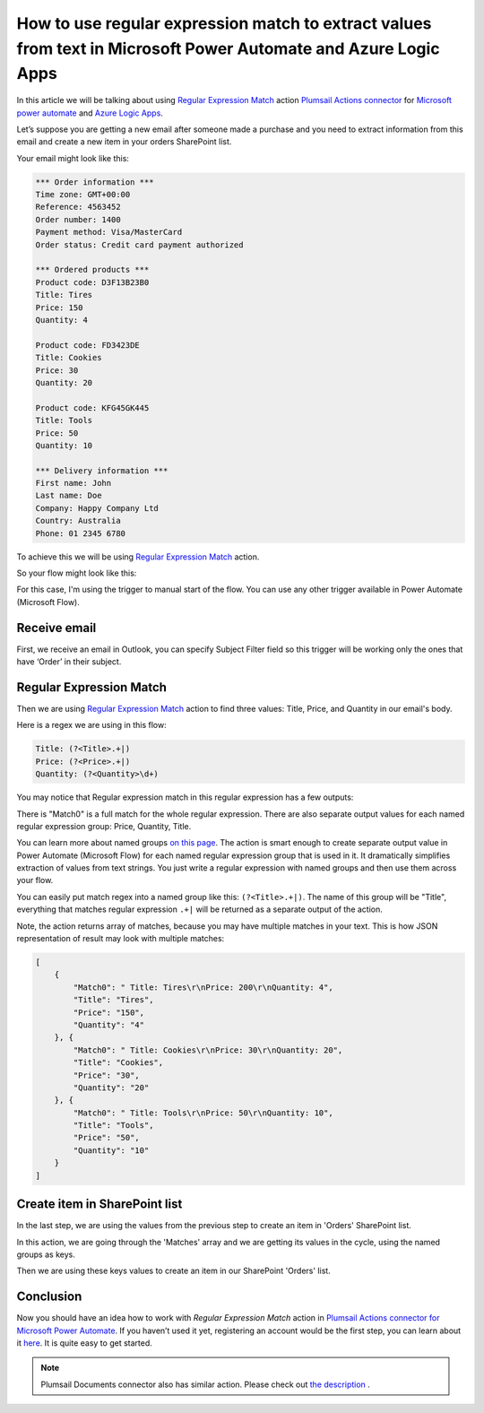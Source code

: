 How to use regular expression match to extract values from text in Microsoft Power Automate and Azure Logic Apps
######################################################################################################
In this article we will be talking about using `Regular Expression Match`_ action `Plumsail Actions connector <https://plumsail.com/actions/>`_ for `Microsoft power automate`_ and `Azure Logic Apps`_.

Let’s suppose you are getting a new email after someone made a purchase and you need to extract information from this email and create a new item in your orders SharePoint list.

Your email might look like this:

.. code::

    *** Order information ***
    Time zone: GMT+00:00
    Reference: 4563452
    Order number: 1400
    Payment method: Visa/MasterCard
    Order status: Credit card payment authorized

    *** Ordered products ***
    Product code: D3F13B23B0
    Title: Tires
    Price: 150
    Quantity: 4

    Product code: FD3423DE
    Title: Cookies
    Price: 30
    Quantity: 20

    Product code: KFG45GK445
    Title: Tools
    Price: 50
    Quantity: 10

    *** Delivery information ***
    First name: John
    Last name: Doe
    Company: Happy Company Ltd
    Country: Australia
    Phone: 01 2345 6780

To achieve this we will be using `Regular Expression Match`_ action.

So your flow might look like this:

.. image:: ../../../_static/img/flow/sharepoint/actions-regex-match-flow.png
   :alt: Regex Match Flow


For this case, I'm using the trigger to manual start of the flow. You can use any other trigger available in Power Automate (Microsoft Flow).

Receive email
~~~~~~~~~~~~~
First, we receive an email in Outlook, you can specify Subject Filter field so this trigger will be working only the ones that have ‘Order’ in their subject.

|regex-match-receive-email|

Regular Expression Match
~~~~~~~~~~~~~~~~~~~~~~~~
Then we are using `Regular Expression Match`_ action to find three values: Title, Price, and Quantity in our email's body.

|regex-match-action|

Here is a regex we are using in this flow: 

.. code:: 

    Title: (?<Title>.+|)
    Price: (?<Price>.+|)
    Quantity: (?<Quantity>\d+)

You may notice that Regular expression match in this regular expression has a few outputs:

|regex-match-flow-matches|

There is "Match0" is a full match for the whole regular expression. There are also separate output values for each named regular expression group: Price, Quantity, Title.

You can learn more about named groups `on this page`_. The action is smart enough to create separate output value in Power Automate (Microsoft Flow) for each named regular expression group that is used in it. 
It dramatically simplifies extraction of values from text strings. You just write a regular expression with named groups and then use them across your flow.

You can easily put match regex into a named group like this:  ``(?<Title>.+|)``. The name of this group will be "Title", everything that matches regular expression ``.+|`` will be returned as a separate output of the action.

Note, the action returns array of matches, because you may have multiple matches in your text. This is how JSON representation of result may look with multiple matches:

.. code:: json

    [
        {
            "Match0": " Title: Tires\r\nPrice: 200\r\nQuantity: 4",
            "Title": "Tires",
            "Price": "150",
            "Quantity": "4"
        }, {
            "Match0": " Title: Cookies\r\nPrice: 30\r\nQuantity: 20",
            "Title": "Cookies",
            "Price": "30",
            "Quantity": "20"
        }, {
            "Match0": " Title: Tools\r\nPrice: 50\r\nQuantity: 10",
            "Title": "Tools",
            "Price": "50",
            "Quantity": "10"
        }
    ]


Create item in SharePoint list
~~~~~~~~~~~~~~~~~~~~~~~~~~~~~~
In the last step, we are using the values from the previous step to create an item in 'Orders' SharePoint list.

|regex-match-create-item|

In this action, we are going through the 'Matches' array and we are getting its values in the cycle, using the named groups as keys.

Then we are using these keys values to create an item in our SharePoint 'Orders' list.

Conclusion
~~~~~~~~~~
Now you should have an idea how to work with `Regular Expression Match` action in `Plumsail Actions connector for Microsoft Power Automate`_. 
If you haven’t used it yet, registering an account would be the first step, you can learn about it `here`_. It is quite easy to get started.

.. note::
  Plumsail Documents connector also has similar action. Please check out `the description <https://plumsail.com/docs/documents/v1.x/flow/how-tos/documents/use-regex-match-to-extract-values.html>`_ .

.. _Regular Expression Match: ../../../flow/actions/sharepoint-processing.html#regular-expression-match
.. _Actions: ../../../index.html
.. _Microsoft Power Automate: https://flow.microsoft.com
.. _Azure Logic Apps: https://azure.microsoft.com/en-us/services/logic-apps/
.. _named groups: https://www.regular-expressions.info/named.html
.. _Plumsail Actions connector for Microsoft Power automate: https://plumsail.com/actions/
.. _here: https://plumsail.com/docs/actions/v1.x/getting-started/sign-up.html
.. _on this page: https://www.regular-expressions.info/named.html

.. |regex-match-receive-email| image:: ../../../_static/img/flow/sharepoint/actions-regex-match-flow-receive-email.png
.. |regex-match-action| image:: ../../../_static/img/flow/sharepoint/actions-regex-match-flow-action.png
.. |regex-match-create-item| image:: ../../../_static/img/flow/sharepoint/actions-regex-match-flow-create-item.png
.. |regex-match-flow-matches| image:: ../../../_static/img/flow/sharepoint/actions-regex-match-flow-match.png